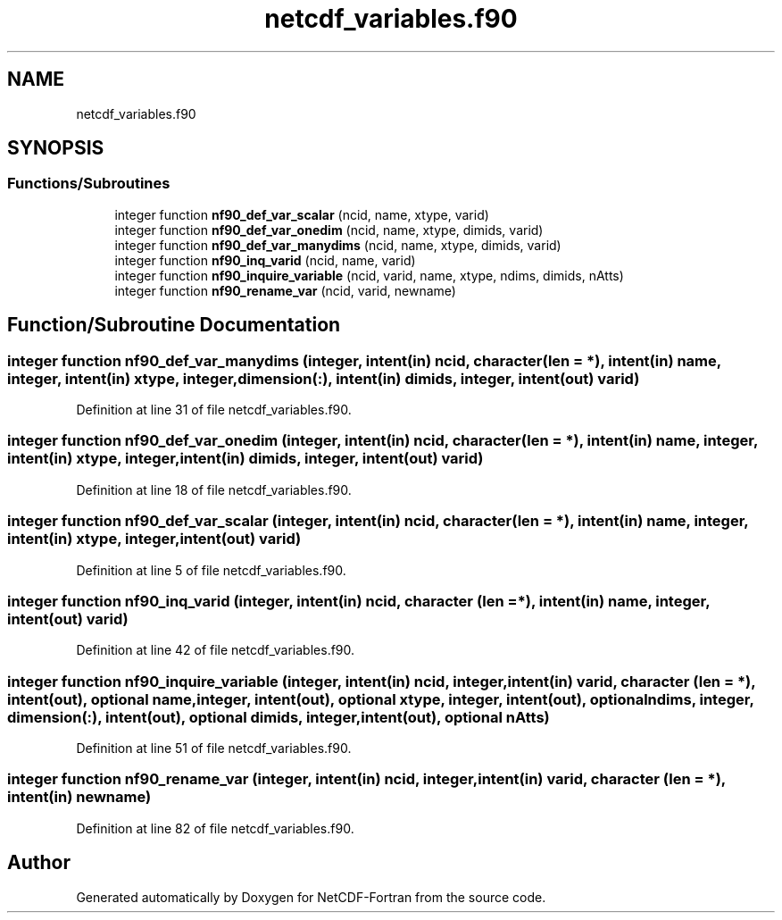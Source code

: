 .TH "netcdf_variables.f90" 3 "Wed Jan 17 2018" "Version 4.5.0-development" "NetCDF-Fortran" \" -*- nroff -*-
.ad l
.nh
.SH NAME
netcdf_variables.f90
.SH SYNOPSIS
.br
.PP
.SS "Functions/Subroutines"

.in +1c
.ti -1c
.RI "integer function \fBnf90_def_var_scalar\fP (ncid, name, xtype, varid)"
.br
.ti -1c
.RI "integer function \fBnf90_def_var_onedim\fP (ncid, name, xtype, dimids, varid)"
.br
.ti -1c
.RI "integer function \fBnf90_def_var_manydims\fP (ncid, name, xtype, dimids, varid)"
.br
.ti -1c
.RI "integer function \fBnf90_inq_varid\fP (ncid, name, varid)"
.br
.ti -1c
.RI "integer function \fBnf90_inquire_variable\fP (ncid, varid, name, xtype, ndims, dimids, nAtts)"
.br
.ti -1c
.RI "integer function \fBnf90_rename_var\fP (ncid, varid, newname)"
.br
.in -1c
.SH "Function/Subroutine Documentation"
.PP 
.SS "integer function nf90_def_var_manydims (integer, intent(in) ncid, character (len = *), intent(in) name, integer, intent(in) xtype, integer, dimension(:), intent(in) dimids, integer, intent(out) varid)"

.PP
Definition at line 31 of file netcdf_variables\&.f90\&.
.SS "integer function nf90_def_var_onedim (integer, intent(in) ncid, character (len = *), intent(in) name, integer, intent(in) xtype, integer, intent(in) dimids, integer, intent(out) varid)"

.PP
Definition at line 18 of file netcdf_variables\&.f90\&.
.SS "integer function nf90_def_var_scalar (integer, intent(in) ncid, character (len = *), intent(in) name, integer, intent(in) xtype, integer, intent(out) varid)"

.PP
Definition at line 5 of file netcdf_variables\&.f90\&.
.SS "integer function nf90_inq_varid (integer, intent(in) ncid, character (len = *), intent(in) name, integer, intent(out) varid)"

.PP
Definition at line 42 of file netcdf_variables\&.f90\&.
.SS "integer function nf90_inquire_variable (integer, intent(in) ncid, integer, intent(in) varid, character (len = *), intent(out), optional name, integer, intent(out), optional xtype, integer, intent(out), optional ndims, integer, dimension(:), intent(out), optional dimids, integer, intent(out), optional nAtts)"

.PP
Definition at line 51 of file netcdf_variables\&.f90\&.
.SS "integer function nf90_rename_var (integer, intent(in) ncid, integer, intent(in) varid, character (len = *), intent(in) newname)"

.PP
Definition at line 82 of file netcdf_variables\&.f90\&.
.SH "Author"
.PP 
Generated automatically by Doxygen for NetCDF-Fortran from the source code\&.
